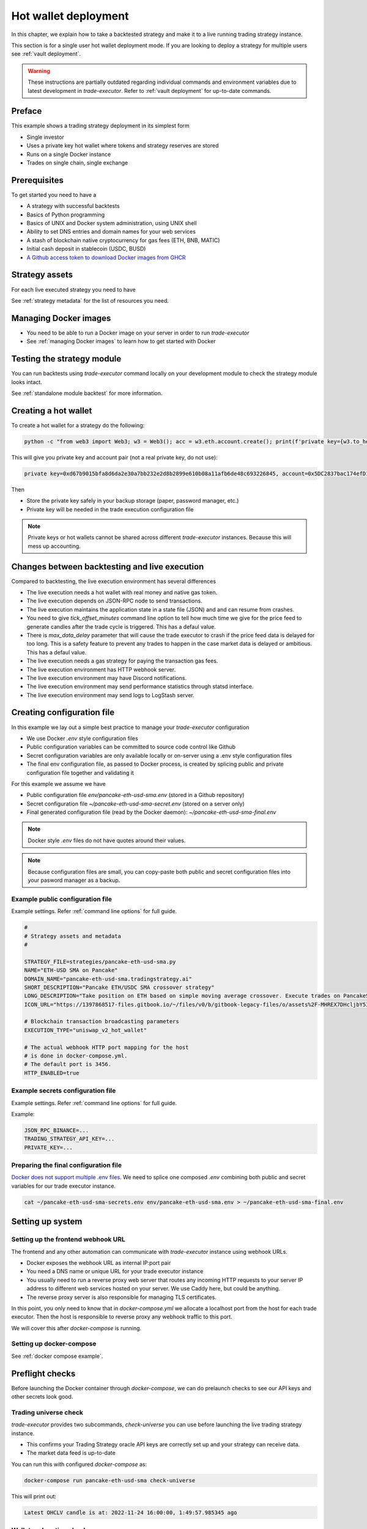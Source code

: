 .. _strategy-deployment:

.. _strategy deployment:

.. _hot wallet deployment:

Hot wallet deployment
=====================

In this chapter, we explain how to take a backtested strategy and make it to a live running trading strategy instance.

This section is for a single user hot wallet deployment mode.
If you are looking to deploy a strategy for multiple users see :ref:`vault deployment`.

.. warning::

    These instructions are partially outdated regarding individual
    commands and environment variables due to latest development
    in `trade-executor`. Refer to :ref:`vault deployment`
    for up-to-date commands.

Preface
-------

This example shows a trading strategy deployment in its simplest form

- Single investor

- Uses a private key hot wallet where tokens and strategy reserves are stored

- Runs on a single Docker instance

- Trades on single chain, single exchange

.. image:: deployment-overview.drawio.svg

Prerequisites
-------------

To get started you need to have a

- A strategy with successful backtests

- Basics of Python programming

- Basics of UNIX and Docker system administration, using
  UNIX shell

- Ability to set DNS entries and domain names for your web services

- A stash of blockchain native cryptocurrency for gas fees (ETH, BNB, MATIC)

- Initial cash deposit in stablecoin (USDC, BUSD)

- `A Github access token to download Docker images from GHCR <https://docs.github.com/en/packages/working-with-a-github-packages-registry/working-with-the-container-registry>`_

Strategy assets
---------------

For each live executed strategy you need to have

See :ref:`strategy metadata` for the list of resources you need.

Managing Docker images
----------------------

- You need to be able to run a Docker image on your server in order to run `trade-executor`

- See :ref:`managing Docker images` to learn how to get started with Docker

.. _command-line-backtest:

Testing the strategy module
---------------------------

You can run backtests using `trade-executor` command locally on your development module to check the strategy module
looks intact.

See :ref:`standalone module backtest` for more information.


.. _creating hot wallet:

Creating a hot wallet
---------------------

To create a hot wallet for a strategy do the following:

.. code-block:: shell

        python -c "from web3 import Web3; w3 = Web3(); acc = w3.eth.account.create(); print(f'private key={w3.to_hex(acc._private_key)}, account={acc.address}')"

This will give you private key and account pair (not a real private key, do not use):

.. code-block:: text

    private key=0xd67b9015bfa8d6da2e30a7bb232e2d8b2899e610b08a11afb6de48c693226845, account=0x5DC2837bac174efD17aC294A2573F52DED5E5e1D

Then

- Store the private key safely in your backup storage (paper, password manager, etc.)

- Private key will be needed in the trade execution configuration file

.. note ::

    Private keys or hot wallets cannot be shared across different `trade-executor` instances.
    Because this will mess up accounting.

Changes between backtesting and live execution
----------------------------------------------

Compared to backtesting, the live execution environment has several differences

- The live execution needs a hot wallet with real money and native gas token.

- The live execution depends on JSON-RPC node to send transactions.

- The live execution maintains the application state in a state file (JSON) and
  and can resume from crashes.

- You need to give `tick_offset_minutes` command line option to tell how much time we give for the price feed
  to generate candles after the trade cycle is triggered. This has a defaul value.

- There is `max_data_delay` parameter that will cause the trade executor to crash if the price feed data is delayed
  for too long. This is a safety feature to prevent any trades to happen in the case market data is delayed
  or ambitious. This has a defaul value.

- The live execution needs a gas strategy for paying the transaction gas fees.

- The live execution environment has HTTP webhook server.

- The live execution environment may have Discord notifications.

- The live execution environment may send performance statistics through statsd interface.

- The live execution environment may send logs to LogStash server.

Creating configuration file
---------------------------

In this example we lay out a simple best practice to manage your `trade-executor` configuration

- We use Docker `.env` style configuration files

- Public configuration variables can be committed to source code control like Github

- Secret configuration variables are only available locally or on-server using a
  .env style configuration files

- The final env configuration file, as passed to Docker process,
  is created by splicing public and private configuration file together
  and validating it

For this example we assume we have

- Public configuration file `env/pancake-eth-usd-sma.env` (stored in a Github repository)

- Secret configuration file `~/pancake-eth-usd-sma-secret.env` (stored on a server only)

- Final generated configuration file (read by the Docker daemon): `~/pancake-eth-usd-sma-final.env`

.. note ::

    Docker style `.env` files do not have quotes around their values.


.. note ::

    Because configuration files are small, you can copy-paste both public and secret configuration
    files into your pasword manager as a backup.

Example public configuration file
~~~~~~~~~~~~~~~~~~~~~~~~~~~~~~~~~

Example settings. Refer :ref:`command line options` for full guide.

.. code-block:: ini

    #
    # Strategy assets and metadata
    #

    STRATEGY_FILE=strategies/pancake-eth-usd-sma.py
    NAME="ETH-USD SMA on Pancake"
    DOMAIN_NAME="pancake-eth-usd-sma.tradingstrategy.ai"
    SHORT_DESCRIPTION="Pancake ETH/USDC SMA crossover strategy"
    LONG_DESCRIPTION="Take position on ETH based on simple moving average crossover. Execute trades on PancakeSwap on BNB Chain."
    ICON_URL="https://1397868517-files.gitbook.io/~/files/v0/b/gitbook-legacy-files/o/assets%2F-MHREX7DHcljbY5IkjgJ%2F-MJfSAPkP4Jn7cikZadQ%2F-MJgOYsqqIJgTs9DVtHu%2Ficon-square-512.png?alt=media&token=5aa29acf-4d4f-4c78-8e8b-39665a0bf8db"

    # Blockchain transaction broadcasting parameters
    EXECUTION_TYPE="uniswap_v2_hot_wallet"

    # The actual webhook HTTP port mapping for the host
    # is done in docker-compose.yml.
    # The default port is 3456.
    HTTP_ENABLED=true

Example secrets configuration file
~~~~~~~~~~~~~~~~~~~~~~~~~~~~~~~~~~

Example settings. Refer :ref:`command line options` for full guide.

Example:

.. code-block:: ini

    JSON_RPC_BINANCE=...
    TRADING_STRATEGY_API_KEY=...
    PRIVATE_KEY=...

Preparing the final configuration file
~~~~~~~~~~~~~~~~~~~~~~~~~~~~~~~~~~~~~~

`Docker does not support multiple .env files <https://github.com/docker/compose/issues/7326>`_.
We need to splice one composed `.env` combining both public and secret variables
for our trade executor instance.

.. code-block:: shell

    cat ~/pancake-eth-usd-sma-secrets.env env/pancake-eth-usd-sma.env > ~/pancake-eth-usd-sma-final.env

Setting up system
-----------------

Setting up the frontend webhook URL
~~~~~~~~~~~~~~~~~~~~~~~~~~~~~~~~~~~

The frontend and any other automation can communicate with `trade-executor` instance using webhook URLs.

- Docker exposes the webhook URL as internal IP:port pair

- You need a DNS name or unique URL for your trade executor instance

- You usually need to run a reverse proxy web server that routes
  any incoming HTTP requests to your server IP address to different
  web services hosted on your server. We use Caddy here, but could
  be anything.

- The reverse proxy server is also responsible for
  managing TLS certificates.

In this point, you only need to know that in `docker-compose.yml`
we allocate a localhost port from the host for each trade executor.
Then the host is responsible to reverse proxy any webhook
traffic to this port.

We will cover this after `docker-compose` is running.

Setting up docker-compose
~~~~~~~~~~~~~~~~~~~~~~~~~

See :ref:`docker compose example`.

Preflight checks
----------------

Before launching the Docker container through `docker-compose`,
we can do prelaunch checks to see our API keys and other secrets look good.

Trading universe check
~~~~~~~~~~~~~~~~~~~~~~

`trade-executor` provides two subcommands, `check-universe`
you can use before launching the live trading strategy instance.

- This confirms your Trading Strategy oracle API keys are correctly set up
  and your strategy can receive data.

- The market data feed is up-to-date

You can run this with configured `docker-compose` as:

.. code-block:: shell

    docker-compose run pancake-eth-usd-sma check-universe

This will print out:

.. code-block:: text

     Latest OHCLV candle is at: 2022-11-24 16:00:00, 1:49:57.985345 ago

Wallet and routing check
~~~~~~~~~~~~~~~~~~~~~~~~

`trade-executor` provides two subcommands, `check-wallet`
you can use before launching the live trading strategy instance.

This checks

- You are connected to the right blockchain

- Your hot wallet private key has been correctly set up

- You have native token for gas fees

- You have trading capital

- The last block number of the blockchain

- We know how to route trades for our strategy, using the current wallet

With `docker-compose`:

.. code-block:: shell

    docker-compose run pancake-eth-usd-sma check-wallet

Output:

.. code-block:: text

     RPC details
       Chain id is 56
       Latest block is 23,387,643
     Balance details
       Hot wallet is ...
       We have 0.370500 gas money left
     Reserve asset: USDC
       Balance of USD Coin: 500 USDC
     Estimated gas fees for chain 56: <Gas pricing method:legacy base:None priority:None max:None legacy:None>
     Execution details
       Execution model is tradeexecutor.ethereum.uniswap_v2_execution.UniswapV2ExecutionModel
       Routing model is tradeexecutor.ethereum.uniswap_v2_routing.UniswapV2SimpleRoutingModel
       Token pricing model is tradeexecutor.ethereum.uniswap_v2_live_pricing.UniswapV2LivePricing
       Position valuation model is tradeexecutor.ethereum.uniswap_v2_valuation.UniswapV2PoolRevaluator
    Routing details
        Factory 0xca143ce32fe78f1f7019d7d551a6402fc5350c73 uses router 0x10ED43C718714eb63d5aA57B78B54704E256024E
        Routed reserve asset is <0x8ac76a51cc950d9822d68b83fe1ad97b32cd580d at 0x8ac76a51cc950d9822d68b83fe1ad97b32cd580d>

You can also run directly without `docker-compose`. In this case, you need to give explicit cache path
and env file, because to do the wallet balance check we need to download and construct the trading universe.

.. code-block:: shell

    docker run \
        --env-file=$HOME/pancake-eth-usd-sma-final.env \
        --volume=cache:/usr/src/trade-executor/cache \
        docker build -t ghcr.io/tradingstrategy-ai/trade-executor:latest \
        check-wallet

Performing a test trade
~~~~~~~~~~~~~~~~~~~~~~~

After you are sure that trading data and hot wallet are fine,
you can perform a test trade from the command line.

- This will ensure trade routing and execution gas fee methods
  are working by executing a live trade against live blockchain.

- The test trade will buy and sell the "default" asset of the strategy
  worth 1 USD. For a single pair strategies the asset is the default
  base token.

- This will open a position using the strategy's exchange and trade
  pair routing.

- The position and the trade will have notes field filled in that
  this was a test trade.

- Broadcasting a transaction through your JSON-RPC connection
  works.

Example:

.. code-block:: shell

    docker-compose run pancake-eth-usd-sma perform-test-trade

This will give a long output with details to the trade execution for diagnosing any issue.
The important parts are highlighted:

.. code-block:: text

    ...
    Making a test trade on pair: <Pair ETH-USDC at 0xea26b78255df2bbc31c1ebf60010d78670185bd0 on exchange 0xca143ce32fe78f1f7019d7d551a6402fc5350c73>, for 1.000000 USDC price is 1217.334094 ETH/USDC
    ...
    Position <Open position #2 <Pair ETH-USDC at 0xea26b78255df2bbc31c1ebf60010d78670185bd0 on exchange 0xca143ce32fe78f1f7019d7d551a6402fc5350c73> $1.000501504460405> open. Now closing the position.
    ...
    All ok

Launching the trade-executor instance
-------------------------------------

Set up the `trade-executor` instance to run in server production mode:

.. code-block:: shell

    docker-compose up -d pancake-eth-usd-sma

This will start trading.

You can check the logs with:

.. code-block:: shell

    docker-compose logs --tail=200 pancake-eth-usd-sma

Checking the webhook health
---------------------------

Seee :ref:`manually checking webhook`.

Setting up related infrastructure
---------------------------------

See the next steps in :ref:`strategy monitoring`.

Further info
------------

.. _trade-executor-command-line:

